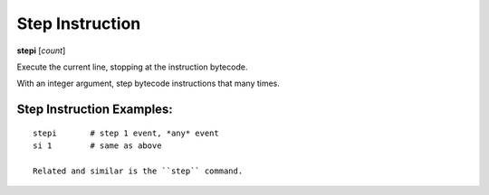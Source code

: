 .. index:: stepi
.. _stepi:

Step Instruction
----------------

**stepi**  [*count*]

Execute the current line, stopping at the instruction bytecode.

With an integer argument, step bytecode instructions that many times.


Step Instruction Examples:
++++++++++++++++++++++++++

::

    stepi       # step 1 event, *any* event
    si 1        # same as above

    Related and similar is the ``step`` command.

.. seealso::

   :ref:`step <step>` command. :ref:`next <next>`, :ref:`skip <skip>`, :ref:`jump <jump>` (there's no `hop` yet), :ref:`continue <continue>`, and :ref:`finish <finish>` provide other ways to progress execution.
